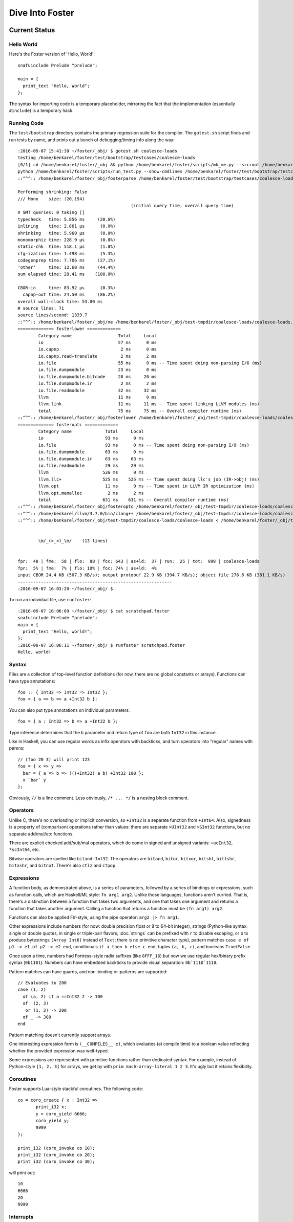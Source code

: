 Dive Into Foster
================

Current Status
--------------

Hello World
~~~~~~~~~~~

Here's the Foster version of 'Hello, World'::

    snafuinclude Prelude "prelude";

    main = {
      print_text "Hello, World";
    };

The syntax for importing code is a temporary placeholder, mirroring the fact
that the implementation (essentially ``#include``) is a temporary hack.

Running Code
~~~~~~~~~~~~

The ``test/bootstrap`` directory contains the primary regression suite for
the compiler. The ``gotest.sh`` script finds and run tests by name, and
prints out a bunch of debugging/timing info along the way::

    :2016-09-07 15:41:30 ~/foster/_obj/ $ gotest.sh coalesce-loads
    testing /home/benkarel/foster/test/bootstrap/testcases/coalesce-loads
    [0/1] cd /home/benkarel/foster/_obj && python /home/benkarel/foster/scripts/mk_me.py --srcroot /home/benkarel/foster --bindir /home/benkarel/foster/_obj --optimize
    python /home/benkarel/foster/scripts/run_test.py --show-cmdlines /home/benkarel/foster/test/bootstrap/testcases/coalesce-loads/coalesce-loads.foster
    ::^^^:: /home/benkarel/foster/_obj/fosterparse /home/benkarel/foster/test/bootstrap/testcases/coalesce-loads/coalesce-loads.foster /home/benkarel/foster/_obj/test-tmpdir/coalesce-loads/coalesce-loads.foster.parsed.cbor -I /home/benkarel/foster/stdlib

    Performing shrinking: False
    /// Mono    size: (20,194)
                                                (initial query time, overall query time)
    # SMT queries: 0 taking []
    typecheck   time: 5.856 ms     (20.6%)
    inlining    time: 2.861 μs      (0.0%)
    shrinking   time: 5.960 μs      (0.0%)
    monomorphiz time: 228.9 μs      (0.8%)
    static-chk  time: 518.1 μs      (1.8%)
    cfg-ization time: 1.498 ms      (5.3%)
    codegenprep time: 7.706 ms     (27.1%)
    'other'     time: 12.60 ms     (44.4%)
    sum elapsed time: 28.41 ms    (100.0%)

    CBOR-in     time: 83.92 μs      (0.3%)
      capnp-out time: 24.50 ms     (86.2%)
    overall wall-clock time: 53.00 ms
    # source lines: 71
    source lines/second: 1339.7
    ::^^^:: /home/benkarel/foster/_obj/me /home/benkarel/foster/_obj/test-tmpdir/coalesce-loads/coalesce-loads.foster.parsed.cbor /home/benkarel/foster/_obj/test-tmpdir/coalesce-loads/coalesce-loads.foster.checked.pb +RTS -smeGCstats.txt -K400M -RTS --interactive
    ============== fosterlower =============
            Category name                  Total     Local
            io                             57 ms      0 ms
            io.capnp                        2 ms      0 ms
            io.capnp.read+translate         2 ms      2 ms
            io.file                        55 ms      0 ms -- Time spent doing non-parsing I/O (ms)
            io.file.dumpmodule             23 ms      0 ms
            io.file.dumpmodule.bitcode     20 ms     20 ms
            io.file.dumpmodule.ir           2 ms      2 ms
            io.file.readmodule             32 ms     32 ms
            llvm                           11 ms      0 ms
            llvm.link                      11 ms     11 ms -- Time spent linking LLVM modules (ms)
            total                          75 ms     75 ms -- Overall compiler runtime (ms)
    ::^^^:: /home/benkarel/foster/_obj/fosterlower /home/benkarel/foster/_obj/test-tmpdir/coalesce-loads/coalesce-loads.foster.checked.pb -o coalesce-loads.foster -outdir /home/benkarel/foster/_obj/test-tmpdir/coalesce-loads -fosterc-time -bitcodelibs /home/benkarel/foster/_obj/_bitcodelibs_ -dump-prelinked
    ============== fosteroptc =============
            Category name             Total     Local
            io                        93 ms      0 ms
            io.file                   93 ms      0 ms -- Time spent doing non-parsing I/O (ms)
            io.file.dumpmodule        63 ms      0 ms
            io.file.dumpmodule.ir     63 ms     63 ms
            io.file.readmodule        29 ms     29 ms
            llvm                     536 ms      0 ms
            llvm.llc+                525 ms    525 ms -- Time spent doing llc's job (IR->obj) (ms)
            llvm.opt                  11 ms      9 ms -- Time spent in LLVM IR optimization (ms)
            llvm.opt.memalloc          2 ms      2 ms
            total                    631 ms    631 ms -- Overall compiler runtime (ms)
    ::^^^:: /home/benkarel/foster/_obj/fosteroptc /home/benkarel/foster/_obj/test-tmpdir/coalesce-loads/coalesce-loads.foster.preopt.bc -fosterc-time -o /home/benkarel/foster/_obj/test-tmpdir/coalesce-loads/coalesce-loads.foster.o -tailcallopt -O0 -dump-preopt -dump-postopt
    ::^^^:: /home/benkarel/llvm/3.7.0/bin/clang++ /home/benkarel/foster/_obj/test-tmpdir/coalesce-loads/coalesce-loads.foster.o /home/benkarel/foster/_obj/_nativelibs_/libfoster_main.o /home/benkarel/foster/_obj/_nativelibs_/libchromium_base.so /home/benkarel/foster/_obj/_nativelibs_/libcoro.a /home/benkarel/foster/_obj/_nativelibs_/libcycle.a -lpthread -lrt -lglib-2.0 -latomic -o /home/benkarel/foster/_obj/test-tmpdir/coalesce-loads/coalesce-loads -Wl,-R,/home/benkarel/foster/_obj/_nativelibs_
    ::^^^:: /home/benkarel/foster/_obj/test-tmpdir/coalesce-loads/coalesce-loads < /home/benkarel/foster/_obj/test-tmpdir/coalesce-loads/_extracted_input.txt > /home/benkarel/foster/_obj/test-tmpdir/coalesce-loads/actual.txt


            \m/_(>_<)_\m/    (13 lines)


    fpr:  48 | fme:  58 | flo:  88 | foc: 643 | as+ld:  37 | run:  25 | tot:  899 | coalesce-loads
    fpr:  5% | fme:  7% | flo: 10% | foc: 74% | as+ld:  4%
    input CBOR 24.4 KB (507.3 KB/s); output protobuf 22.9 KB (394.7 KB/s); object file 278.6 KB (381.1 KB/s)
    ------------------------------------------------------------
    :2016-09-07 16:03:20 ~/foster/_obj/ $


To run an individual file, use ``runfoster``::

    :2016-09-07 16:06:09 ~/foster/_obj/ $ cat scratchpad.foster
    snafuinclude Prelude "prelude";
    main = {
      print_text "Hello, world!";
    };
    :2016-09-07 16:06:11 ~/foster/_obj/ $ runfoster scratchpad.foster
    Hello, world!

Syntax
~~~~~~

Files are a collection of top-level function definitions (for now, there are
no global constants or arrays). Functions can have type annotations::

    foo :: { Int32 => Int32 => Int32 };
    foo = { a => b => a +Int32 b };

You can also put type annotations on individual parameters::

    foo = { a : Int32 => b => a +Int32 b };

Type inference determines that the ``b`` parameter and return type of ``foo``
are both ``Int32`` in this instance.

Like in Haskell, you can use regular words as infix operators with backticks,
and turn operators into "regular" names with parens::

    // (foo 20 3) will print 123
    foo = { x => y =>
      bar = { a => b => (((+Int32) a b) +Int32 100 };
      x `bar` y
    };

Obviously, ``//`` is a line comment. Less obviously, ``/* ... */`` is a
nesting block comment.

Operators
~~~~~~~~~

Unlike C, there's no overloading or implicit conversion, so ``+Int32``
is a separate function from ``+Int64``. Also, signedness is a property of
(comparison) operations rather than values: there are separate
``>UInt32`` and ``>SInt32`` functions, but no separate add/mul/etc functions.

There are explicit checked add/sub/mul operators,
which do come in signed and unsigned variants:
``+ucInt32``, ``*scInt64``, etc.

Bitwise operators are spelled like ``bitand-Int32``. The operators are
``bitand``, ``bitor``, ``bitxor``, ``bitshl``, ``bitlshr``, ``bitashr``, and ``bitnot``.
There's also ``ctlz`` and ``ctpop``.

Expressions
~~~~~~~~~~~

A function body, as demonstrated above, is a series of parameters,
followed by a series of bindings or expressions, such as function calls,
which are Haskell/ML style: ``fn arg1 arg2``. Unlike those languages,
functions aren't curried. That is, there's a distinction between a function
that takes two arguments, and one that takes one argument and returns a function
that takes another argument. Calling a function that returns a function
must be ``(fn arg1) arg2``.

Functions can also be applied F#-style, using the pipe operator:
``arg2 |> fn arg1``.

Other expressions include numbers (for now: double precision float or
8 to 64-bit integer), strings (Python-like syntax: single or double quotes,
in single or triple-pair flavors; :doc:`strings` can be prefixed with ``r`` to
disable escaping, or ``b`` to produce bytestrings ``(Array Int8)`` instead
of ``Text``; there is no primitive character type), pattern matches
``case e of p1 -> e1 of p2 -> e2 end``, conditionals ``if a then b else c end``,
tuples ``(a, b, c)``, and booleans ``True``/``False``.

Once upon a time, numbers had Fortress-style radix suffixes (like ``8FFF_16``)
but now we use regular hex/binary prefix syntax (``0b1101``). Numbers can have
embedded backticks to provide visual separation: ``0b`1110`1110``.

Pattern matches can have guards, and non-binding or-patterns are supported::

    // Evaluates to 200
    case (1, 2)
      of (a, 2) if a ==Int32 2 -> 100
      of  (2, 3)
       or (1, 2) -> 200
      of _ -> 300
    end

Pattern matching doesn't currently support arrays.

One interesting expression form is ``(__COMPILES__ e)``,
which evaluates (at compile time) to a boolean value reflecting whether
the provided expression was well-typed.

Some expressions are represented with primitive functions rather than
dedicated syntax. For example, instead of Python-style ``[1, 2, 3]``
for arrays, we get by with ``prim mach-array-literal 1 2 3``.
It's ugly but it retains flexibility.

Coroutines
~~~~~~~~~~

Foster supports Lua-style stackful coroutines.
The following code::

    co = coro_create { x : Int32 =>
           print_i32 x;
           y = coro_yield 6666;
           coro_yield y;
           9999
    };

    print_i32 (coro_invoke co 10);
    print_i32 (coro_invoke co 20);
    print_i32 (coro_invoke co 30);


will print out::

    10
    6666
    20
    9999

Interrupts
~~~~~~~~~~

The Foster compiler has a flag (``--optc-arg=-foster-insert-timer-checks``)
to insert flag checks, ensuring that a finite number
of instructions are executed between flag checks. A timer thread in the
runtime sets the flag every 16ms. Eventually, these timer interrupts should
cause a coroutine yield, which will enable (nested) scheduling. For now,
the runtime just prints a message whenever the flag trips.


Statements
~~~~~~~~~~

Within a function body: bindings or expressions. Bindings of recursive functions
use a ``REC`` marker. Destructuring binds are supported for tuples::

   ex = { p : (Int32, Int32) =>
     let (a, b) = p;
     a +Int32 b
   };

At file scope, we can also define new datatypes::

    type case List (a:Type)
           of $Cons a (List a)
           of $Nil
           ;

The ``$`` marker is required to syntactically identify data constructors
in patterns and data type definitions (but not for e.g. function calls).



Types
~~~~~

Polymorphism
************

Functions can be given polymorphic type annotations::

   foo :: forall (t:Type) { Array t => Int32 };
   foo = { a => arrayLength32 a };

Individual functions can also be made polymorphic without a separate type
annotation::

   foo = { forall t:Type, a : Array t => arrayLength32 a };

Unlike many languages, Foster uses a kind system to differentiate
between values which are guaranteed to be represented as a pointer,
and values which may or may not be pointer-sized.
The former have kind ``Boxed``, the latter have kind ``Type``.
The primary restriction is that when passing around polymorphic functions
in a higher-order way (that is, when using higher-rank polymorphism),
they must abstract over ``Boxed`` types, since we can provide only
a single compiled implementation and we can't control what type the
caller provides when instantiating the polymorphic function.

This restriction could be lifted by using intensional polymorphism.
I'm undecided on whether it's better to accept the restriction that
reflects an implementation constraint, or extend the implementation
(and add some complexity, and add a different sort of constraint,
in the form of limiting separate compilation)
to lift the constraint. The main issue where this comes up is
in monadic-style encodings, where it's kinda painful to be restricted
to only defining monads over boxed types.

Effects
*******

We have (some) support for Koka-style effects. In this example, we verify
that passing a function which has the Net and Console effects cannot be
passed if the caller allows only the Console effect, but is allowed if
the caller allows Console and Net::

    expect_i1 False;
    print_i1 (__COMPILES__ {
            chk : { { () @(Console)     } => () } =>
            f1  :   { () @(Net,Console) }         =>
            chk f1;
          });

    expect_i1 True;
    print_i1 (__COMPILES__ {
            chk : { { () @(Console,Net) } => () } =>
            f2 :    { () @(Net,Console) }         =>
            chk f2;
          });

However, the standard library does not yet make use of effect types.
At the moment, they're only used for coroutines, to track what type
the coroutine is going to yield. Any function called by a coroutine
is allowed to yield a value (that's what it means to support stackful
coroutines).

Refinements
***********

Unlike most languages, we support refinement types, which are statically
checked using an SMT solver.

Here's a silly example, which shows that we can require the caller pass
only arrays of length 3::

    arrayLenInp3 :: { % aa3 : Array Int32 : prim_arrayLength aa3 ==Int64 3 => Int32 };
    arrayLenInp3 = { a3 => 0 };

    la = prim mach-array-literal 1 2 (opaquely_i32 3);
    la2 = prim mach-array-literal 1 (opaquely_i32 3);

    expect_i1 True;
    print_i1 (__COMPILES__ arrayLenInp3 la);

    expect_i1 False;
    print_i1 (__COMPILES__ arrayLenInp3 la2);

Another silly example, demonstrating the connection between type annotations
and the variables affected by the annotation::

    expgt2 :: { % zz : Int32 : zz >UInt32 2 => Int32 };
    expgt2 = { yy =>
      prim assert-invariants (yy >=UInt32 1);
      0
    };

Note that the SMT solver performed the following chain of reasoning:
``zz = yy``, and ``zz > 2``, therefore ``yy >= 1`` is true.

A less-silly example is in the Foster implementation of ``siphash``,
which uses the ``subscript-static`` primitive to perform array indexing
safely without runtime bounds checking.

C2Foster
--------

One bit of developing-but-cool infrastructure is a program to translate
C code into Foster code. ``csmith-minimal.sh`` generates random C programs
(in a restricted subset of C), which ``c2foster`` then translates into
Foster code.

For example, given the following C code::

    #include <stdio.h>

    int foo(int x) { return x; }
    int main() {
      printf("%d\n", foo(3 << 3));
    }

we automatically produce the following Foster code::

    snafuinclude C2F "c2f";
    foo = { x : Int32 => x };

    main = { print_i32 (foo (bitshl-Int32 3 3)) };


Implementation
--------------

Interpretation
~~~~~~~~~~~~~~

There is a small-step interpreter, available via the ``--interpret`` flag.(
It's mainly intended as a reference semantics, not a day-to-day REPL or
anything like that.

Compilation
~~~~~~~~~~~

The Foster middle-end does some high-level optimizations like contification,
inlining, and GC root analysis. The LLVM backend then does further work.

The following small Foster program::

    main = {
      REC loop = { x =>
        case x
          of 0 -> x
          of _ -> loop (x -Int32 1)
        end
      };
      print_i32 (loop (opaquely_i32 3));
    };


produces the following lightly-optimized LLVM IR, in which the local function
has become a set of local basic blocks::

    define void @foster__main() #2 gc "fostergc" {
    entry:
      %".x!580" = call i32 @opaquely_i32(i32 3)                   ; #uses = 1	; i32
      br label %contified_postalloca.L591

    contified_postalloca.L591:                        ; preds = %case_arm.L594, %entry
      %"scrut.occ!615" = phi i32 [ %".x!580", %entry ], [ %".x!578", %case_arm.L594 ] ; #uses = 3	; i32
      %cond = icmp eq i32 %"scrut.occ!615", 0                     ; #uses = 1	; i1
      br i1 %cond, label %case_arm.L593, label %case_arm.L594

    case_arm.L594:                                    ; preds = %contified_postalloca.L591
      %".x!578" = sub i32 %"scrut.occ!615", 1                     ; #uses = 1	; i32
      br label %contified_postalloca.L591

    case_arm.L593:                                    ; preds = %contified_postalloca.L591
      call void @print_i32(i32 %"scrut.occ!615"), !willnotgc !4
      ret void
    }

which gets translated to this assembly code (use the ``--asm`` flag)::

    foster__main:                           # @foster__main
    # BB#0:                                 # %entry
            pushl	%ebp
            movl	%esp, %ebp
            subl	$24, %esp
            movl	$3, %eax
            movl	$3, (%esp)
            movl	%eax, -4(%ebp)          # 4-byte Spill
            calll	opaquely_i32
            movl	%eax, -8(%ebp)          # 4-byte Spill
    .LBB14_1:                               # %contified_postalloca.L591
                                            # =>This Inner Loop Header: Depth=1
            movl	-8(%ebp), %eax          # 4-byte Reload
            cmpl	$0, %eax
            movl	%eax, -12(%ebp)         # 4-byte Spill
            je	.LBB14_3
    # BB#2:                                 # %case_arm.L594
                                            #   in Loop: Header=BB14_1 Depth=1
            movl	-12(%ebp), %eax         # 4-byte Reload
            subl	$1, %eax
            movl	%eax, -8(%ebp)          # 4-byte Spill
            jmp	.LBB14_1
    .LBB14_3:                               # %case_arm.L593
            movl	-12(%ebp), %eax         # 4-byte Reload
            movl	%eax, (%esp)
            calll	print_i32
            addl	$24, %esp
            popl	%ebp
            retl

LLVM did some strange register scheduling in this case, spilling and restoring
``%eax`` across the loop boundary. If we enable
``-O2`` level optimization, using the ``--backend-optimize`` flag to
``runfoster``, LLVM simply eliminates the loop.

Optimizations
~~~~~~~~~~~~~

One interesting backend optimization: we turn (the LLVM equivalent of C)
code like::

       (((T)buf[0]) << (0 * sizeof(buf[0])))
     | (((T)buf[1]) << (1 * sizeof(buf[0])))
     | (((T)buf[2]) << (2 * sizeof(buf[0])))
     | (((T)buf[3]) << (3 * sizeof(buf[0])))

into::

      ((T*)buf)[0]

Benchmarking Infrastructure
~~~~~~~~~~~~~~~~~~~~~~~~~~~

* TODO cover ``bench-all.py``, ``bench-diff.py``, and ``bench-ize.py``.

    bench-ize.py data/2013-08-09@11.46.53/all_timings.json --overview
    bench-ize.py data/2013-08-09@11.46.53/all_timings.json --test fannkuchredux
    open bench-ized.html

Standard Library
~~~~~~~~~~~~~~~~

A few random bits and pieces:

* Bignum library, ported from libtommath (partial)
* sha256, siphash, xorshift ported from reference C implementations
* Finger trees, maps, sets, and sequences, ported from Haskell
* Various purely functional data structures, ported from Okasaki
* A few benchmarks ported from the Language Shootout Benchmarking Game.
* A partial implementation of a TCP stack, in test/speed/foster-posix/foster-net
* A port of a UTF-8 decoder, which uses a dash of refinement types,
  in test/speed/micro/utf8-decode

Unimplemented Bits
------------------

* Mutability tracking for arrays
* Control over aliasing
* (Possibly) regions for Ref cells and/or other datatypes
* Full story on boxed vs unboxed types
* Module system
* Non-trivial use of effects
* Effect handlers
* Monadic effect translation
* Any form of JIT compilation
* A sophisticated garbage collector

Vision
------

* ML-style type safety provides a solid foundation for a reasonable language.
* For reasons of both maintainability and security, we'd also like to
track and restrict the effects of executing a given piece of code,
thus effect typing.
* Given effect typing, something like extensible effects provides a unified
mechanism for language-based interpositioning.
* Coroutines serve as a behind-the-scenes implementation mechanism for
extensible effects, and also for an independent, hugely useful,
in-front-of-the-scenes language mechanism.
*

